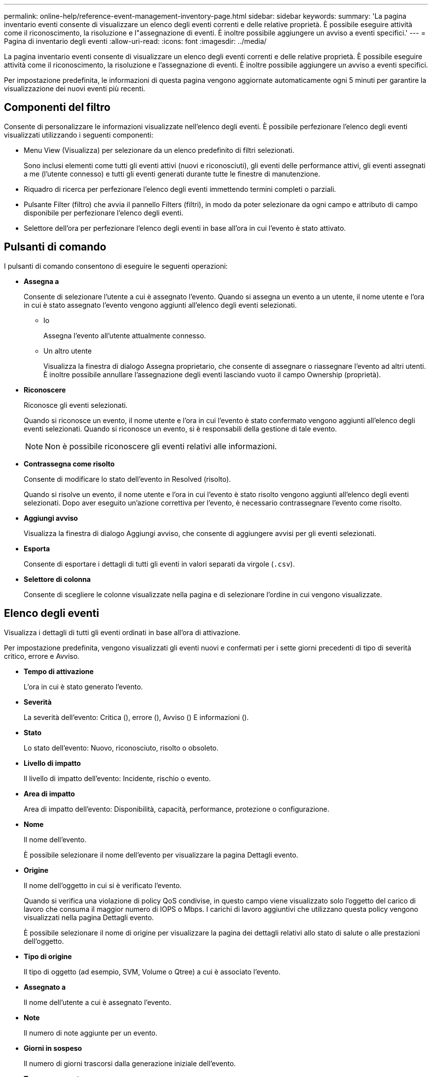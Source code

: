 ---
permalink: online-help/reference-event-management-inventory-page.html 
sidebar: sidebar 
keywords:  
summary: 'La pagina inventario eventi consente di visualizzare un elenco degli eventi correnti e delle relative proprietà. È possibile eseguire attività come il riconoscimento, la risoluzione e l"assegnazione di eventi. È inoltre possibile aggiungere un avviso a eventi specifici.' 
---
= Pagina di inventario degli eventi
:allow-uri-read: 
:icons: font
:imagesdir: ../media/


[role="lead"]
La pagina inventario eventi consente di visualizzare un elenco degli eventi correnti e delle relative proprietà. È possibile eseguire attività come il riconoscimento, la risoluzione e l'assegnazione di eventi. È inoltre possibile aggiungere un avviso a eventi specifici.

Per impostazione predefinita, le informazioni di questa pagina vengono aggiornate automaticamente ogni 5 minuti per garantire la visualizzazione dei nuovi eventi più recenti.



== Componenti del filtro

Consente di personalizzare le informazioni visualizzate nell'elenco degli eventi. È possibile perfezionare l'elenco degli eventi visualizzati utilizzando i seguenti componenti:

* Menu View (Visualizza) per selezionare da un elenco predefinito di filtri selezionati.
+
Sono inclusi elementi come tutti gli eventi attivi (nuovi e riconosciuti), gli eventi delle performance attivi, gli eventi assegnati a me (l'utente connesso) e tutti gli eventi generati durante tutte le finestre di manutenzione.

* Riquadro di ricerca per perfezionare l'elenco degli eventi immettendo termini completi o parziali.
* Pulsante Filter (filtro) che avvia il pannello Filters (filtri), in modo da poter selezionare da ogni campo e attributo di campo disponibile per perfezionare l'elenco degli eventi.
* Selettore dell'ora per perfezionare l'elenco degli eventi in base all'ora in cui l'evento è stato attivato.




== Pulsanti di comando

I pulsanti di comando consentono di eseguire le seguenti operazioni:

* *Assegna a*
+
Consente di selezionare l'utente a cui è assegnato l'evento. Quando si assegna un evento a un utente, il nome utente e l'ora in cui è stato assegnato l'evento vengono aggiunti all'elenco degli eventi selezionati.

+
** Io
+
Assegna l'evento all'utente attualmente connesso.

** Un altro utente
+
Visualizza la finestra di dialogo Assegna proprietario, che consente di assegnare o riassegnare l'evento ad altri utenti. È inoltre possibile annullare l'assegnazione degli eventi lasciando vuoto il campo Ownership (proprietà).



* *Riconoscere*
+
Riconosce gli eventi selezionati.

+
Quando si riconosce un evento, il nome utente e l'ora in cui l'evento è stato confermato vengono aggiunti all'elenco degli eventi selezionati. Quando si riconosce un evento, si è responsabili della gestione di tale evento.

+
[NOTE]
====
Non è possibile riconoscere gli eventi relativi alle informazioni.

====
* *Contrassegna come risolto*
+
Consente di modificare lo stato dell'evento in Resolved (risolto).

+
Quando si risolve un evento, il nome utente e l'ora in cui l'evento è stato risolto vengono aggiunti all'elenco degli eventi selezionati. Dopo aver eseguito un'azione correttiva per l'evento, è necessario contrassegnare l'evento come risolto.

* *Aggiungi avviso*
+
Visualizza la finestra di dialogo Aggiungi avviso, che consente di aggiungere avvisi per gli eventi selezionati.

* *Esporta*
+
Consente di esportare i dettagli di tutti gli eventi in valori separati da virgole (`.csv`).

* *Selettore di colonna*
+
Consente di scegliere le colonne visualizzate nella pagina e di selezionare l'ordine in cui vengono visualizzate.





== Elenco degli eventi

Visualizza i dettagli di tutti gli eventi ordinati in base all'ora di attivazione.

Per impostazione predefinita, vengono visualizzati gli eventi nuovi e confermati per i sette giorni precedenti di tipo di severità critico, errore e Avviso.

* *Tempo di attivazione*
+
L'ora in cui è stato generato l'evento.

* *Severità*
+
La severità dell'evento: Critica (image:../media/sev-critical-um60.png[""]), errore (image:../media/sev-error-um60.png[""]), Avviso (image:../media/sev-warning-um60.png[""]) E informazioni (image:../media/sev-information-um60.gif[""]).

* *Stato*
+
Lo stato dell'evento: Nuovo, riconosciuto, risolto o obsoleto.

* *Livello di impatto*
+
Il livello di impatto dell'evento: Incidente, rischio o evento.

* *Area di impatto*
+
Area di impatto dell'evento: Disponibilità, capacità, performance, protezione o configurazione.

* *Nome*
+
Il nome dell'evento.

+
È possibile selezionare il nome dell'evento per visualizzare la pagina Dettagli evento.

* *Origine*
+
Il nome dell'oggetto in cui si è verificato l'evento.

+
Quando si verifica una violazione di policy QoS condivise, in questo campo viene visualizzato solo l'oggetto del carico di lavoro che consuma il maggior numero di IOPS o Mbps. I carichi di lavoro aggiuntivi che utilizzano questa policy vengono visualizzati nella pagina Dettagli evento.

+
È possibile selezionare il nome di origine per visualizzare la pagina dei dettagli relativi allo stato di salute o alle prestazioni dell'oggetto.

* *Tipo di origine*
+
Il tipo di oggetto (ad esempio, SVM, Volume o Qtree) a cui è associato l'evento.

* *Assegnato a*
+
Il nome dell'utente a cui è assegnato l'evento.

* *Note*
+
Il numero di note aggiunte per un evento.

* *Giorni in sospeso*
+
Il numero di giorni trascorsi dalla generazione iniziale dell'evento.

* *Tempo assegnato*
+
Il tempo trascorso dall'assegnazione dell'evento a un utente. Se il tempo trascorso supera una settimana, viene visualizzata l'indicazione dell'ora in cui l'evento è stato assegnato a un utente.

* *Riconosciuto da*
+
Il nome dell'utente che ha confermato l'evento. Il campo è vuoto se l'evento non viene riconosciuto.

* *Tempo riconosciuto*
+
Il tempo trascorso dalla conferma dell'evento. Se il tempo trascorso supera una settimana, viene visualizzata l'indicazione dell'ora in cui l'evento è stato confermato.

* *Risolto da*
+
Il nome dell'utente che ha risolto l'evento. Il campo è vuoto se l'evento non viene risolto.

* *Tempo di risoluzione*
+
Il tempo trascorso da quando l'evento è stato risolto. Se il tempo trascorso supera una settimana, viene visualizzata l'indicazione dell'ora in cui l'evento è stato risolto.

* *Tempo obsoleto*
+
L'ora in cui lo stato dell'evento è diventato obsoleto.


